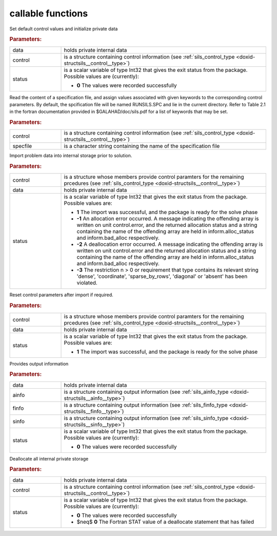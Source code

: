 .. _global:

callable functions
------------------

.. index:: pair: function; sils_initialize
.. _doxid-galahad__sils_8h_1adfa46fc519194d9acfbeccac4c5a1af3:

.. ref-code-block:: julia
	:class: doxyrest-title-code-block

        function sils_initialize(data, control, status)

Set default control values and initialize private data

.. rubric:: Parameters:

.. list-table::
	:widths: 20 80

	*
		- data

		- holds private internal data

	*
		- control

		- is a structure containing control information (see :ref:`sils_control_type <doxid-structsils__control__type>`)

	*
		- status

		- is a scalar variable of type Int32 that gives the exit
		  status from the package. Possible values are
		  (currently):

		  * **0**
                    The values were recorded successfully

.. index:: pair: function; sils_read_specfile
.. _doxid-galahad__sils_8h_1a12447d25d91610c87b4c8ce7744aefd7:

.. ref-code-block:: julia
	:class: doxyrest-title-code-block

        function sils_read_specfile(control, specfile)

Read the content of a specification file, and assign values associated with given keywords to the corresponding control parameters. By default, the spcification file will be named RUNSILS.SPC and lie in the current directory. Refer to Table 2.1 in the fortran documentation provided in $GALAHAD/doc/sils.pdf for a list of keywords that may be set.

.. rubric:: Parameters:

.. list-table::
	:widths: 20 80

	*
		- control

		- is a structure containing control information (see :ref:`sils_control_type <doxid-structsils__control__type>`)

	*
		- specfile

		- is a character string containing the name of the specification file

.. index:: pair: function; sils_import
.. _doxid-galahad__sils_8h_1a78d5647031a8a4522541064853b021ba:

.. ref-code-block:: julia
	:class: doxyrest-title-code-block

        function sils_import(control, data, status)

Import problem data into internal storage prior to solution.

.. rubric:: Parameters:

.. list-table::
	:widths: 20 80

	*
		- control

		- is a structure whose members provide control paramters for the remaining prcedures (see :ref:`sils_control_type <doxid-structsils__control__type>`)

	*
		- data

		- holds private internal data

	*
		- status

		- is a scalar variable of type Int32 that gives the exit
		  status from the package. Possible values are:

		  * **1**
                    The import was successful, and the package is ready
                    for the solve phase

		  * **-1**
                    An allocation error occurred. A message indicating
                    the offending array is written on unit
                    control.error, and the returned allocation status
                    and a string containing the name of the offending
                    array are held in inform.alloc_status and
                    inform.bad_alloc respectively.

		  * **-2**
                    A deallocation error occurred. A message indicating
                    the offending array is written on unit control.error
                    and the returned allocation status and a string
                    containing the name of the offending array are held
                    in inform.alloc_status and inform.bad_alloc
                    respectively.

		  * **-3**
                    The restriction n > 0 or requirement that type
                    contains its relevant string 'dense', 'coordinate',
                    'sparse_by_rows', 'diagonal' or 'absent' has been
                    violated.

.. index:: pair: function; sils_reset_control
.. _doxid-galahad__sils_8h_1a34e5304b29c89525543cd512f426ac4f:

.. ref-code-block:: julia
	:class: doxyrest-title-code-block

        function sils_reset_control(control, data, status)

Reset control parameters after import if required.

.. rubric:: Parameters:

.. list-table::
	:widths: 20 80

	*
		- control

		- is a structure whose members provide control paramters for the remaining prcedures (see :ref:`sils_control_type <doxid-structsils__control__type>`)

	*
		- data

		- holds private internal data

	*
		- status

		- is a scalar variable of type Int32 that gives the exit
		  status from the package. Possible values are:

		  * **1**
                    The import was successful, and the package is ready
                    for the solve phase

.. index:: pair: function; sils_information
.. _doxid-galahad__sils_8h_1a27320b6d18c7508283cfb19dc8fecf37:

.. ref-code-block:: julia
	:class: doxyrest-title-code-block

        function sils_information(data, ainfo, finfo, sinfo, status)

Provides output information

.. rubric:: Parameters:

.. list-table::
	:widths: 20 80

	*
		- data

		- holds private internal data

	*
		- ainfo

		- is a structure containing output information (see :ref:`sils_ainfo_type <doxid-structsils__ainfo__type>`)

	*
		- finfo

		- is a structure containing output information (see :ref:`sils_finfo_type <doxid-structsils__finfo__type>`)

	*
		- sinfo

		- is a structure containing output information (see :ref:`sils_sinfo_type <doxid-structsils__sinfo__type>`)

	*
		- status

		- is a scalar variable of type Int32 that gives the exit
		  status from the package. Possible values are
		  (currently):

		  * **0**
                    The values were recorded successfully

.. index:: pair: function; sils_finalize
.. _doxid-galahad__sils_8h_1aa862612cd37fce35b1d35bd6ad295d82:

.. ref-code-block:: julia
	:class: doxyrest-title-code-block

        function sils_finalize(data, control, status)

Deallocate all internal private storage

.. rubric:: Parameters:

.. list-table::
	:widths: 20 80

	*
		- data

		- holds private internal data

	*
		- control

		- is a structure containing control information (see :ref:`sils_control_type <doxid-structsils__control__type>`)

	*
		- status

		- is a scalar variable of type Int32 that gives the exit
		  status from the package. Possible values are
		  (currently):

		  * **0**
                    The values were recorded successfully

		  * $\neq$ **0**
                    The Fortran STAT value of a deallocate statement that has failed

